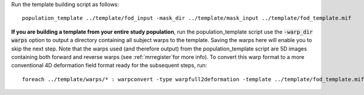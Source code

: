 Run the template building script as follows::

    population_template ../template/fod_input -mask_dir ../template/mask_input ../template/fod_template.mif

**If you are building a template from your entire study population**, run the population_template script use the :code:`-warp_dir warps` option to output a directory containing all subject warps to the template. Saving the warps here will enable you to skip the next step. Note that the warps used (and therefore output) from the population_template script are 5D images containing both forward and reverse warps (see :ref:`mrregister`for more info). To convert this warp format to a more conventional 4D deformation field format ready for the subsequent steps, run::

    foreach ../template/warps/* : warpconvert -type warpfull2deformation -template ../template/fod_template.mif IN PRE/subject2template_warp.mif
